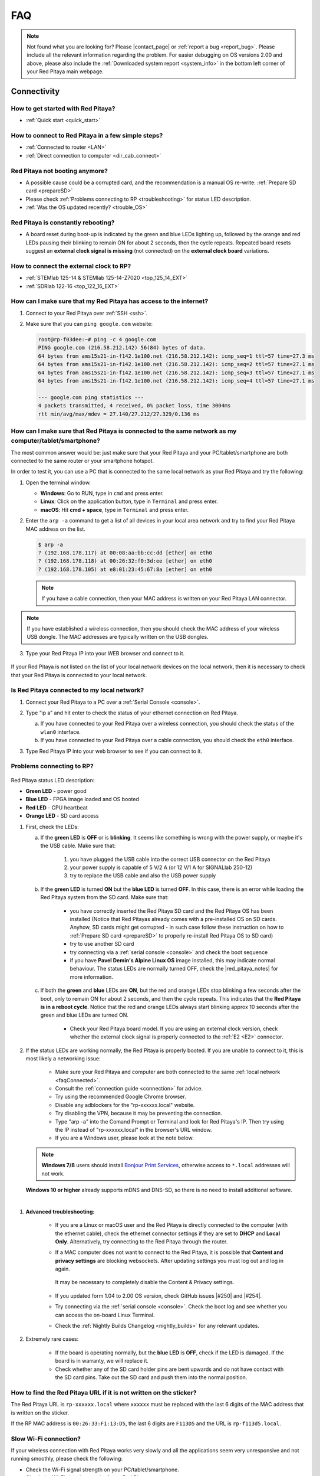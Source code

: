 .. _faq:

######
FAQ
######

.. note::

   Not found what you are looking for? Please |contact_page| or :ref:`report a bug <report_bug>`. Please include all the relevant information regarding the problem.
   For easier debugging on OS versions 2.00 and above, please also include the :ref:`Downloaded system report <system_info>` in the bottom left corner of your Red Pitaya main webpage.

.. |contact_page| raw:: html

   <a href="https://redpitaya.com/contact-us/" target="_blank">contact us</a>


Connectivity
==============

How to get started with Red Pitaya?
------------------------------------

*   :ref:`Quick start <quick_start>`


How to connect to Red Pitaya in a few simple steps?
----------------------------------------------------

*   :ref:`Connected to router <LAN>`
*   :ref:`Direct connection to computer <dir_cab_connect>`


Red Pitaya not booting anymore?
---------------------------------

*   A possible cause could be a corrupted card, and the recommendation is a manual OS re-write: :ref:`Prepare SD card <prepareSD>`
*   Please check :ref:`Problems connecting to RP <troubleshooting>` for status LED description.
*   :ref:`Was the OS updated recently? <trouble_OS>`


.. _rebooting:

Red Pitaya is constantly rebooting?
------------------------------------

* A board reset during boot-up is indicated by the green and blue LEDs lighting up, followed by the orange and red LEDs pausing their blinking to remain ON for about 2 seconds, then the cycle repeats. Repeated board resets suggest an **external clock signal is missing** (not connected) on the **external clock board** variations. 


How to connect the external clock to RP?
------------------------------------------

*   :ref:`STEMlab 125-14 & STEMlab 125-14-Z7020 <top_125_14_EXT>`
*   :ref:`SDRlab 122-16 <top_122_16_EXT>`


.. _internetAccess:

How can I make sure that my Red Pitaya has access to the internet?
--------------------------------------------------------------------

1. Connect to your Red Pitaya over :ref:`SSH <ssh>`.
2. Make sure that you can ``ping google.com`` website:

   .. code-block:: shell-session

      root@rp-f03dee:~# ping -c 4 google.com
      PING google.com (216.58.212.142) 56(84) bytes of data.
      64 bytes from ams15s21-in-f142.1e100.net (216.58.212.142): icmp_seq=1 ttl=57 time=27.3 ms
      64 bytes from ams15s21-in-f142.1e100.net (216.58.212.142): icmp_seq=2 ttl=57 time=27.1 ms
      64 bytes from ams15s21-in-f142.1e100.net (216.58.212.142): icmp_seq=3 ttl=57 time=27.1 ms
      64 bytes from ams15s21-in-f142.1e100.net (216.58.212.142): icmp_seq=4 ttl=57 time=27.1 ms

      --- google.com ping statistics ---
      4 packets transmitted, 4 received, 0% packet loss, time 3004ms
      rtt min/avg/max/mdev = 27.140/27.212/27.329/0.136 ms
 
 
.. _faqConnected:

How can I make sure that Red Pitaya is connected to the same network as my computer/tablet/smartphone?
--------------------------------------------------------------------------------------------------------

The most common answer would be: just make sure that your Red Pitaya and your PC/tablet/smartphone are both connected to the same router or your smartphone hotspot.

In order to test it, you can use a PC that is connected to the same local network as your Red Pitaya and try the following:

1. Open the terminal window.

   *   **Windows**: Go to RUN, type in ``cmd`` and press enter.
   *   **Linux**: Click on the application button, type in ``Terminal`` and press enter.
   *   **macOS**: Hit **cmd + space**, type in ``Terminal`` and press enter.

2. Enter the ``arp -a`` command to get a list of all devices in your local area network
   and try to find your Red Pitaya MAC address on the list.

   .. code-block:: shell-session

      $ arp -a
      ? (192.168.178.117) at 00:08:aa:bb:cc:dd [ether] on eth0
      ? (192.168.178.118) at 00:26:32:f0:3d:ee [ether] on eth0
      ? (192.168.178.105) at e8:01:23:45:67:8a [ether] on eth0

   .. note::

      If you have a cable connection, then your MAC address
      is written on your Red Pitaya LAN connector.

   .. figure:: img/MAC.png
      :align: center

.. note:: 

   If you have established a wireless connection, then you should check the MAC address of your wireless USB dongle. The MAC addresses are typically written on the USB dongles. 

3. Type your Red Pitaya IP into your WEB browser and connect to it.

   .. figure:: img/Browser_IP.png
      :align: center

If your Red Pitaya is not listed on the list of your local network devices on the local network, then it is necessary to check that your Red Pitaya is connected to your local network.


.. _isConnected:

Is Red Pitaya connected to my local network?
----------------------------------------------

1. Connect your Red Pitaya to a PC over a :ref:`Serial Console <console>`.

2. Type “ip a” and hit enter to check the status of your ethernet connection on Red Pitaya.

   a) If you have connected to your Red Pitaya over a wireless connection, you should check the status of the ``wlan0`` interface.

   b) If you have connected to your Red Pitaya over a cable connection, you should check the ``eth0`` interface.

3. Type Red Pitaya IP into your web browser to see if you can connect to it.

   .. figure:: img/Browser_IP.png
      :align: center


.. _troubleshooting:

Problems connecting to RP?
----------------------------

.. figure:: img/blinking-pitaya-eth.gif
   :align: center

Red Pitaya status LED description:

- **Green LED** - power good
- **Blue LED** - FPGA image loaded and OS booted
- **Red LED** - CPU heartbeat
- **Orange LED** - SD card access

#. First, check the LEDs:

   a. If the **green LED** is **OFF** or is **blinking**. It seems like something is wrong with the power supply, or maybe it's the USB cable. Make sure that:

       1. you have plugged the USB cable into the correct USB connector on the Red Pitaya
       2. your power supply is capable of 5 V/2 A (or 12 V/1 A for SIGNALlab 250-12)
       3. try to replace the USB cable and also the USB power supply

   #. If the **green LED** is turned **ON** but the **blue LED** is turned **OFF**. In this case, there is an error while loading the Red Pitaya system from the SD card. Make sure that:

       - you have correctly inserted the Red Pitaya SD card and the Red Pitaya OS has been installed (Notice that Red Pitayas already comes with a pre-installed OS on SD cards. Anyhow, SD cards might get corrupted - in such case follow these instruction on how to :ref:`Prepare SD card <prepareSD>` to properly re-install Red Pitaya OS to SD card)
       - try to use another SD card
       - try connecting via a :ref:`serial console <console>` and check the boot sequence
       - if you have **Pavel Demin's Alpine Linux OS** image installed, this may indicate normal behaviour. The status LEDs are normally turned OFF, check the |red_pitaya_notes| for more information.

   #. If both the **green** and **blue** LEDs are **ON**, but the red and orange LEDs stop blinking a few seconds after the boot, only to remain ON for about 2 seconds, and then the cycle repeats. This indicates that the **Red Pitaya is in a reboot cycle**. Notice that the red and orange LEDs always start blinking approx 10 seconds after the green and blue LEDs are turned ON.

       - Check your Red Pitaya board model. If you are using an external clock version, check whether the external clock signal is properly connected to the :ref:`E2 <E2>` connector.

#. If the status LEDs are working normally, the Red Pitaya is properly booted. If you are unable to connect to it, this is most likely a networking issue:

    - Make sure your Red Pitaya and computer are both connected to the same :ref:`local network <faqConnected>`.
    - Consult the :ref:`connection guide <connection>` for advice.
    - Try using the recommended Google Chrome browser.
    - Disable any adblockers for the "rp-xxxxxx.local" website.
    - Try disabling the VPN, because it may be preventing the connection.
    - Type "arp -a" into the Comand Prompt or Terminal and look for Red Pitaya's IP. Then try using the IP instead of "rp-xxxxxx.local" in the browser's URL window.
    - If you are a Windows user, please look at the note below.

   .. note::

      **Windows 7/8** users should install `Bonjour Print Services <https://downloads.redpitaya.com/tools/BonjourPSSetup.exe>`_, otherwise access to ``*.local`` addresses will not work.

   **Windows 10 or higher** already supports mDNS and DNS-SD, so there is no need to install additional software.

|

#. **Advanced troubleshooting:**

    - If you are a Linux or macOS user and the Red Pitaya is directly connected to the computer (with the ethernet cable), check the ethernet connector settings if they are set to **DHCP** and **Local Only**. Alternatively, try connecting to the Red Pitaya through the router.
    - If a MAC computer does not want to connect to the Red Pitaya, it is possible that **Content and privacy settings** are blocking websockets.  After updating settings you must log out and log in again.

      .. figure:: img/MAC_content_privacy.png
         :width: 800

      .. figure:: img/MAC_content_privacy2.png
         :width: 600

      It may be necessary to completely disable the Content & Privacy settings.

      .. figure:: img/MAC_content_privacy3.png
         :width: 600

    - If you updated form 1.04 to 2.00 OS version, check GitHub issues |#250| and |#254|.
    - Try connecting via the :ref:`serial console <console>`. Check the boot log and see whether you can access the on-board Linux Terminal.
    - Check the :ref:`Nightly Builds Changelog <nightly_builds>` for any relevant updates.

#. Extremely rare cases:

    - If the board is operating normally, but the **blue LED** is **OFF**, check if the LED is damaged. If the board is in warranty, we will replace it.
    - Check whether any of the SD card holder pins are bent upwards and do not have contact with the SD card pins. Take out the SD card and push them into the normal position.


.. |red_pitaya_notes| raw:: html

   <a href="https://github.com/pavel-demin/red-pitaya-notes" target="_blank">Pavel Demin's Red Pitaya Notes</a>

.. |#250| raw:: html

   <a href="https://github.com/RedPitaya/RedPitaya/issues/250" target="_blank">#250</a>

.. |#254| raw:: html

   <a href="https://github.com/RedPitaya/RedPitaya/issues/254" target="_blank">#254</a>



How to find the Red Pitaya URL if it is not written on the sticker?
---------------------------------------------------------------------

The Red Pitaya URL is ``rp-xxxxxx.local`` where ``xxxxxx`` must be replaced with the last 6 digits of the MAC address that is written on the sticker.

If the RP MAC address is ``00:26:33:F1:13:D5``, the last 6 digits are ``F113D5`` and the URL is ``rp-f113d5.local``.

.. figure:: img/ethernet_MAC.png
   :align: center


Slow Wi-Fi connection?
-----------------------

If your wireless connection with Red Pitaya works very slowly and all the applications seem very unresponsive and not running smoothly, please check the following:

*   Check the Wi-Fi signal strength on your PC/tablet/smartphone.
*   Check the Wi-Fi signal strength of your Red Pitaya.

   1. Connect to your Red Pitaya via an :ref:`SSH <ssh>` connection.

   #. Enter the ``cat /proc/net/wireless`` command to get information about link quality and signal strength.

      .. figure:: img/cat_wireless.png
         :align: center

      Link quality measures the number of packet errors that occur. The lower the number of packet errors, the higher this will be. Link quality goes from 0-100%.

      Level, or signal strength, is a simple measure of the amplitude of the signal that is received. The closer you are to the access point, the higher this will be.

*   If you are in an area with many routers around you, more of them might operate on the same Wi-Fi channel, which drastically decreases data throughput and slows down connection. Here are the instructions on how to |Wifi channel|. For MAC users, we recommend using the Scan feature of the |Wireless Diagnostic Tool| in order to find the best Wi-Fi channel.


.. note::
    
    For full performance, a wired connection is preferred.

.. |Wifi channel| raw:: html

   <a href="http://www.howtogeek.com/howto/21132/change-your-wi-fi-router-channel-to-optimize-your-wireless-signal/" target="_blank">change your wifi router channel in order to optimize your wireless signal</a>

.. |Wireless Diagnostic Tool| raw:: html

   <a href="http://www.howtogeek.com/211034/troubleshoot-and-analyze-your-mac%E2%80%99s-wi-fi-with-the-wireless-diagnostics-tool/" target="_blank">Wireless Diagnostic Tool</a>


Wi-Fi dongle not detected?
---------------------------

Please note that not all are compatible. A list is in the documentation: :ref:`Supported USB Wi-Fi adapters <support_wifi_adapter>`



.. _trouble_OS:

OS
=====

How to upgrade OS?
--------------------

*   :ref:`Prepare SD card <prepareSD>`


Is Red Pitaya not booting even after OS update?
-------------------------------------------------

*    Please use the Balena Etcher application to rewrite the OS manually. :ref:`Prepare SD card <prepareSD>`
*    **Upgraded from an older Red Pitaya OS to the 2.00 Unified OS?** Please try |GitHub_250| and |GitHub_254|

.. |GitHub_250| raw:: html

   <a href="https://github.com/RedPitaya/RedPitaya/issues/250" target="_blank">GitHub issue #250</a>

.. |GitHub_254| raw:: html

   <a href="https://github.com/RedPitaya/RedPitaya/issues/255" target="_blank">GitHub issue #254</a>


Is Red Pitaya failing to update?
----------------------------------

There are two possible solutions to this problem:

-   If the :ref:`Software update tool <software_update>` reports that your Red Pitaya is offline, please connect the Red Pitaya into an ethernet socket with internet access.
    Internet connection is not shared with the directly connected devices without some setting configurations.

-   Please use the Balena Etcher application to manually rewrite the Red Pitaya OS on the SD card. :ref:`Prepare SD card <prepareSD>`



Applications & Web Interface
===============================

How can I start using RP measurement applications?
----------------------------------------------------

*   :ref:`Connect to Red Pitaya <ConnectSTEMlab>`


My device shows the wrong measurements. How can I calibrate it?
-----------------------------------------------------------------

The Red Pitaya can be calibrated using the :ref:`Calibration Tool <calibration_app>`


Problems with OS update application, and accessing the marketplace?
---------------------------------------------------------------------

1. Make sure your Red Pitaya has access to the :ref:`internet <internetAccess>`.
#. Force a refresh of the Red Pitaya application page. |Wiki refresh|?
   
.. |Wiki refresh| raw:: html

   <a href="http://www.wikihow.com/Force-Refresh-in-Your-Internet-Browser" target="_blank">How</a>


Web interface not functioning properly, or experimenting with freezing?
-------------------------------------------------------------------------

Please ensure that your browser's ad blockers are turned off for the "rp-xxxxxx.local" webpage and that your proxy settings are correct. For local connections to the Red Pitaya unit, proxy settings should not be required. A VPN may also be preventing the connection.

.. figure:: img/AdBlock_disable.png
   :align: center
   :width: 700

Here are a few things you can try:

- Disable ad blocker's for the "rp-xxxxxx.local" website
- Disable VPN
- Clear cookies for the "rp-xxxxxx.local" website
- Try *incognito mode*


Undesired disconnections?
---------------------------

We recommend connecting the Red Pitaya to a router (or an ethernet port that is connected to it) and testing the setup again.
If the problem persists, please test the setup on a different computer and a different network. Also check the state of the Ethernet cables and power supply, proxy settings, and re-writing the OS.


An application is not working?
---------------------------------

We suggest upgrading to the latest OS and trying again. Otherwise, please :ref:`report the bug <report_bug>`.

.. note::

   It is important to note that applications developed by the Red Pitaya community are not distributed or tested by the Red Pitaya team and that our team accepts no responsibility. If you’d like to share feedback, report bugs, or need help on contributed projects, apps, or software, we highly recommend contacting the project authors.

.. note::

   With the 2.00 Unified OS, we also updated Ubuntu to 22.04 LTS, which introduced registry changes implemented by AMD Xilinx in the way the FPGA bitstream image is loaded into the FPGA. As a result, we had to update all official applications to work with the new structure.
   Unfortunately, not all 3rd party applications have been updated, so they may not work with the latest OS versions. In this case, we recommend either downgrading the Red Pitaya OS version to 1.04 or using an alternative application.


Lock-in PID applications not working?
--------------------------------------

Depending on the Red Pitaya OS version you are currently using, some of the Lock-In PID applications may not work. Here is a compatibility table:

+-------------------------------+----------------------+-----------------------------------------+-------------------------------------+-----------------------------------------------------------------------------+
| **Lock-in PID application**   | **Application type** | **Compatible Red Pitaya OS**            | **Red Pitaya board compatibility**  | **Link to documentation**                                                   |
+===============================+======================+=========================================+=====================================+=============================================================================+
| Linien                        | 3rd party            | | 2.00-15 and above                     | | STEMlab 125-14                    | `Linien GitHub <https://github.com/linien-org/linien>`_                     |
|                               |                      | | 1.04 (Limited compatibility)          |                                     |                                                                             |
+-------------------------------+----------------------+-----------------------------------------+-------------------------------------+-----------------------------------------------------------------------------+
| Lock-in+PID (Marcelo Luda)    | 3rd party            | | 1.04-28 or older                      | | STEMlab 125-14                    | `Lock-in+PID GitHub <https://marceluda.github.io/rp_lock-in_pid/>`_         |
|                               |                      | |                                       | | STEMlab 125-10 (discontinued)     |                                                                             |
+-------------------------------+----------------------+-----------------------------------------+-------------------------------------+-----------------------------------------------------------------------------+
| PyRPL                         | | (in-dev) official  | | in-dev                                | | STEMlab 125-14                    | `PyRPL documentation <https://pyrpl.readthedocs.io/en/latest/>`_            |
|                               | | 3rd party          | | 1.04-28 or older                      | | STEMlab 125-10 (discontinued)     |                                                                             |
+-------------------------------+----------------------+-----------------------------------------+-------------------------------------+-----------------------------------------------------------------------------+

|

In the future, we will fully support PyRPL in the official Red Pitaya OS (). Currently, it is available in the latest :ref:`nightly build versions of the OS <nightly_builds>`.
If you find a bug in the official Red Pitaya PyRPL, please :ref:`report it <report_bug>`.

.. note::

   With the 2.00 Unified OS, we also updated Ubuntu to 22.04 LTS, which introduced registry changes implemented by AMD Xilinx in the way the FPGA bitstream image is loaded into the FPGA. As a result, we had to update all official applications to work with the new structure.
   Unfortunately, not all 3rd party applications have been updated, so they may not work with the latest OS versions. In this case, we recommend either downgrading the Red Pitaya OS version to 1.04 or using an alternative application.



Software
===========

For establishing an SSH connection, creating a custom FPGA image, custom ecosystem, and/or custom web applications, please refer to :ref:`Developers guide Software <software>`.


How can I acquire data with Red Pitaya?
------------------------------------------------

- :ref:`Introduction to data acquisition and generation with Red Pitaya <intro_gen_acq>`


How can I generate data with Red Pitaya?
------------------------------------------------

- :ref:`Introduction to data acquisition and generation with Red Pitaya <intro_gen_acq>`


How to control Red Pitaya remotely using LabVIEW, MATLAB, and Python?
-----------------------------------------------------------------------

*  :ref:`Remote control <scpi_commands>`


Where can I find the ecosystem, software, and FPGA images?
------------------------------------------------------------

*   |RP_GitHub| - please check the specific branches for older ecosystem versions
*   |RP_GitHub_FPGA|
*   |RP_archive| - software archive

.. note::

   *Impossible. Perhaps the archives are incomplete.*

   If you need a specific old version of the ecosystem or the OS that is missing from the archives, we suggest you ask the community on the |RP_forum|. There is a chance someone has it lying around on the disk.


.. |RP_GitHub| raw:: html

   <a href="https://github.com/RedPitaya/RedPitaya" target="_blank">Red Pitaya ecosystem</a>

.. |RP_GitHub_FPGA| raw:: html

   <a href="https://github.com/RedPitaya/RedPitaya-FPGA" target="_blank">Red Pitaya FPGA</a>

.. |RP_archive| raw:: html

   <a href="https://downloads.redpitaya.com/downloads/" target="_blank">Red Pitaya archive</a>

.. |RP_forum| raw:: html

   <a href="https://forum.redpitaya.com/" target="_blank">Red Pitaya Forum</a>


How to start with FPGA development?
-------------------------------------

*   :ref:`Software <software>`
*   :ref:`FPGA tutorials <knowledgebase:learn_FPGA>`


Hardware
===========

For hardware schematics, step models, and specifications, please refer to :ref:`Developers guide Hardware <dev_guide_hardware>`.


Where can I find Red Pitaya schematics, 3D models (.step), and important componetns?
--------------------------------------------------------------------------------------

Please take a look at **Developers guide Hardware => board model => Schematics, Mechanical Specifications and 3D Models**. See the general link above, or board-specific links below.

*   :ref:`STEMlab 125-10 <top_125_10>`
*   :ref:`STEMlab 125-14 <top_125_14>`
*   :ref:`SDRlab 122-16 <top_122_16>`
*   :ref:`SIGNALlab 250-12 <top_250_12>`


Is there a hardware difference between the STEMlab125-14 and the ISO17025 versions?
--------------------------------------------------------------------------------------

No, the hardware is identical. The only difference is that the latter would have been sent to a certification lab and the appropriate measurements would have been made.


What are the main differences between different Red Pitaya boards?
---------------------------------------------------------------------

Take a look at the :ref:`board comparison table <rp-board-comp>`.



.. _report_bug:

How to report a bug?
======================

Please send us an e-mail at support@redpitaya.com with the following information:

*   The model of Red Pitaya used,
*   Version of Red Pitaya OS,
*   Information about the bug,
*   Clear instructions about how to reproduce it.
